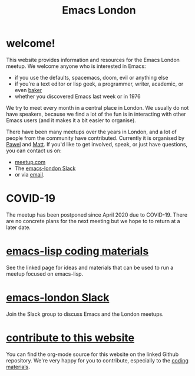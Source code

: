 #+TITLE: Emacs London
#+EXPORT_FILE_NAME: ./index.html

* welcome!

This website provides information and resources for the Emacs London meetup. We
welcome anyone who is interested in Emacs:

- if you use the defaults, spacemacs, doom, evil or anything else
- if you're a text editor or lisp geek, a programmer, writer, academic, or even [[https://bofh.org.uk/2019/02/25/baking-with-emacs/][baker]]
- whether you discovered Emacs last week or in 1976

We try to meet every month in a central place in London. We usually do not have
speakers, because we find a lot of the fun is in interacting with other Emacs
users (and it makes it a bit easier to organise).

There have been many meetups over the years in London, and a lot of people from
the community have contributed. Currently it is organised by
[[https://github.com/qazwsxpawel][Pawel]] and
[[https://github.com/mattduck][Matt]]. If you'd like to get involved, speak, or
just have questions, you can contact us on:

- [[https://www.meetup.com/London-Emacs-Hacking/][meetup.com]]
- The [[https://emacs-london.herokuapp.com/][emacs-london Slack]]
- or via [[mailto:hi@mattduck.com][email]].


* COVID-19

The meetup has been postponed since April 2020 due to COVID-19. There are no
concrete plans for the next meeting but we hope to to return at a later date.

# The next meetup is scheduled for Wednesday, March 4th. As usual it will be
# hosted [[https://goo.gl/maps/hQTo4moTHToJwvgG7][above the Poetry Café in
# Holborn]].

# This month we'll be running a dojo-style format to learn about emacs-lisp.
# We'll be providing [[file:dojo.org][some runnable exercises]] as a starting point.

# Food and drink will be available to purchase downstairs. Attendees are welcome from 6:30pm.

# Please sign up to the guest list on [[https://www.meetup.com/London-Emacs-Hacking/][meetup.com]] to attend.

# For questions and other Emacs conversation, join the [[https://emacs-london.herokuapp.com/][emacs-london Slack group]].


* [[file:dojo.org][emacs-lisp coding materials]]

See the linked page for ideas and materials that can be used to run a meetup focused on emacs-lisp.

* [[https://emacs-london.herokuapp.com/][emacs-london Slack]]

Join the Slack group to discuss Emacs and the London meetups.

* [[https://github.com/london-emacs-hacking/london-emacs-hacking.github.io][contribute to this website]]

You can find the org-mode source for this website on the linked Github
repository. We're very happy for you to contribute, especially to the
[[file:dojo.org][coding materials]].


* Projects :noexport:
  Hands on projects--main idea is to use this semi-real-world projects as:
  - ways to explore emacs
  - learn new packages
  - elisp workout

#+BEGIN_EXPORT html
<h1><a href="./projects.html">Check out projects info pages &rangle;&rangle;&rangle;</a></h1>
#+END_EXPORT

* experiments :noexport:
  #+ATTR_HTML: :alt emacs-london image :title Logo! :class logo
  [[./assets/images/emacs-london-logo.png]]
